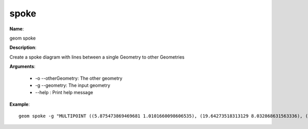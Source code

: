 spoke
=====

**Name**:

geom spoke

**Description**:

Create a spoke diagram with lines between a single Geometry to other Geometries

**Arguments**:

   * -o --otherGeometry: The other geometry

   * -g --geometry: The input geometry

   * --help : Print help message



**Example**::

    geom spoke -g "MULTIPOINT ((5.875473869469681 1.0101660098606535), (19.64273518313129 8.032868631563336), (19.397302929472787 10.139284609662209), (12.61792804667091 17.61654337241537), (4.802498121787375 9.17962232316298))" -o "POINT (5 5)"

.. image:: spoke.png